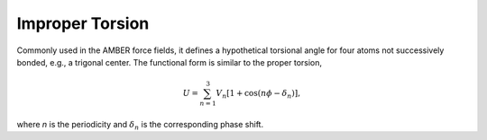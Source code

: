 .. _label-imptor:

Improper Torsion
================

Commonly used in the AMBER force fields, it defines a hypothetical torsional angle for four atoms not successively bonded, e.g., a trigonal center. The functional form is similar to the proper torsion,

.. math::

   U = \sum_{n=1}^3 V_n[1+\cos(n\phi-\delta_n)],

where *n* is the periodicity and :math:`\delta_n` is the corresponding phase shift.
